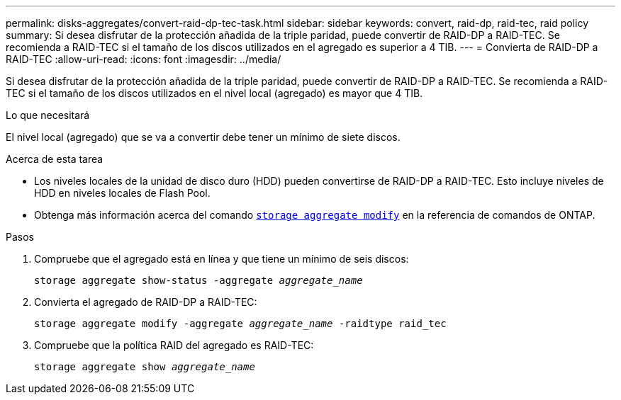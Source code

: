 ---
permalink: disks-aggregates/convert-raid-dp-tec-task.html 
sidebar: sidebar 
keywords: convert, raid-dp, raid-tec, raid policy 
summary: Si desea disfrutar de la protección añadida de la triple paridad, puede convertir de RAID-DP a RAID-TEC. Se recomienda a RAID-TEC si el tamaño de los discos utilizados en el agregado es superior a 4 TIB. 
---
= Convierta de RAID-DP a RAID-TEC
:allow-uri-read: 
:icons: font
:imagesdir: ../media/


[role="lead"]
Si desea disfrutar de la protección añadida de la triple paridad, puede convertir de RAID-DP a RAID-TEC. Se recomienda a RAID-TEC si el tamaño de los discos utilizados en el nivel local (agregado) es mayor que 4 TIB.

.Lo que necesitará
El nivel local (agregado) que se va a convertir debe tener un mínimo de siete discos.

.Acerca de esta tarea
* Los niveles locales de la unidad de disco duro (HDD) pueden convertirse de RAID-DP a RAID-TEC. Esto incluye niveles de HDD en niveles locales de Flash Pool.
* Obtenga más información acerca del comando link:https://docs.NetApp.com/us-en/ONTAP-cli/storage-aggregate-modify.html#parameter[`storage aggregate modify`^] en la referencia de comandos de ONTAP.


.Pasos
. Compruebe que el agregado está en línea y que tiene un mínimo de seis discos:
+
`storage aggregate show-status -aggregate _aggregate_name_`

. Convierta el agregado de RAID-DP a RAID-TEC:
+
`storage aggregate modify -aggregate _aggregate_name_ -raidtype raid_tec`

. Compruebe que la política RAID del agregado es RAID-TEC:
+
`storage aggregate show _aggregate_name_`


